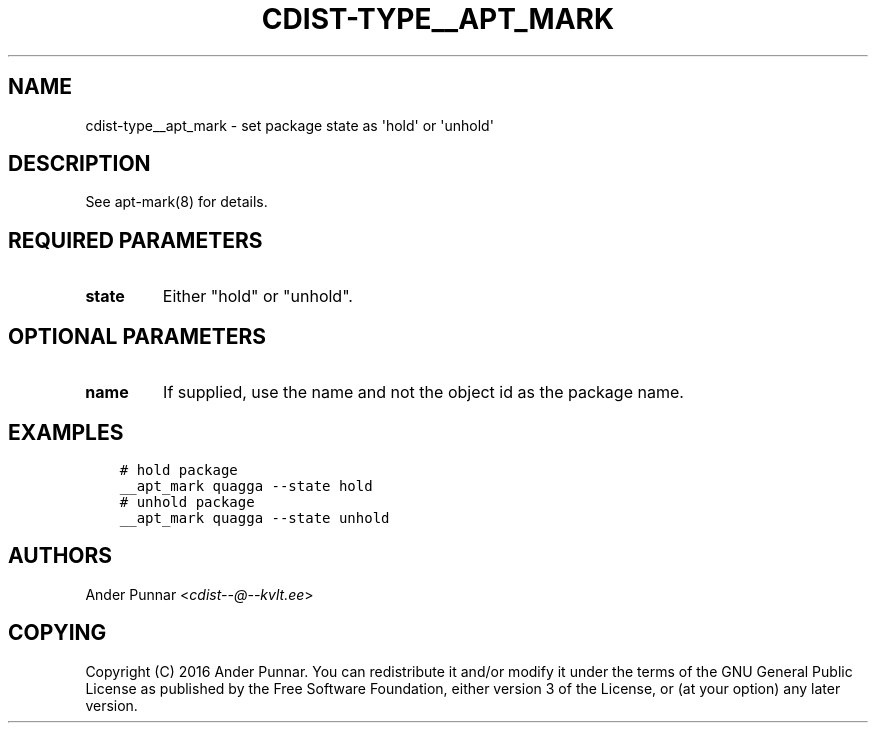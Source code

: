 .\" Man page generated from reStructuredText.
.
.TH "CDIST-TYPE__APT_MARK" "7" "Jun 16, 2017" "4.4.4" "cdist"
.
.nr rst2man-indent-level 0
.
.de1 rstReportMargin
\\$1 \\n[an-margin]
level \\n[rst2man-indent-level]
level margin: \\n[rst2man-indent\\n[rst2man-indent-level]]
-
\\n[rst2man-indent0]
\\n[rst2man-indent1]
\\n[rst2man-indent2]
..
.de1 INDENT
.\" .rstReportMargin pre:
. RS \\$1
. nr rst2man-indent\\n[rst2man-indent-level] \\n[an-margin]
. nr rst2man-indent-level +1
.\" .rstReportMargin post:
..
.de UNINDENT
. RE
.\" indent \\n[an-margin]
.\" old: \\n[rst2man-indent\\n[rst2man-indent-level]]
.nr rst2man-indent-level -1
.\" new: \\n[rst2man-indent\\n[rst2man-indent-level]]
.in \\n[rst2man-indent\\n[rst2man-indent-level]]u
..
.SH NAME
.sp
cdist\-type__apt_mark \- set package state as \(aqhold\(aq or \(aqunhold\(aq
.SH DESCRIPTION
.sp
See apt\-mark(8) for details.
.SH REQUIRED PARAMETERS
.INDENT 0.0
.TP
.B state
Either "hold" or "unhold".
.UNINDENT
.SH OPTIONAL PARAMETERS
.INDENT 0.0
.TP
.B name
If supplied, use the name and not the object id as the package name.
.UNINDENT
.SH EXAMPLES
.INDENT 0.0
.INDENT 3.5
.sp
.nf
.ft C
# hold package
__apt_mark quagga \-\-state hold
# unhold package
__apt_mark quagga \-\-state unhold
.ft P
.fi
.UNINDENT
.UNINDENT
.SH AUTHORS
.sp
Ander Punnar <\fI\%cdist\-\-@\-\-kvlt.ee\fP>
.SH COPYING
.sp
Copyright (C) 2016 Ander Punnar. You can redistribute it
and/or modify it under the terms of the GNU General Public License as
published by the Free Software Foundation, either version 3 of the
License, or (at your option) any later version.
.\" Generated by docutils manpage writer.
.
